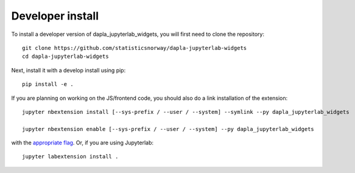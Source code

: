 
Developer install
=================


To install a developer version of dapla_jupyterlab_widgets, you will first need to clone
the repository::

    git clone https://github.com/statisticsnorway/dapla-jupyterlab-widgets
    cd dapla-jupyterlab-widgets

Next, install it with a develop install using pip::

    pip install -e .


If you are planning on working on the JS/frontend code, you should also do
a link installation of the extension::

    jupyter nbextension install [--sys-prefix / --user / --system] --symlink --py dapla_jupyterlab_widgets

    jupyter nbextension enable [--sys-prefix / --user / --system] --py dapla_jupyterlab_widgets

with the `appropriate flag`_. Or, if you are using Jupyterlab::

    jupyter labextension install .


.. links

.. _`appropriate flag`: https://jupyter-notebook.readthedocs.io/en/stable/extending/frontend_extensions.html#installing-and-enabling-extensions
